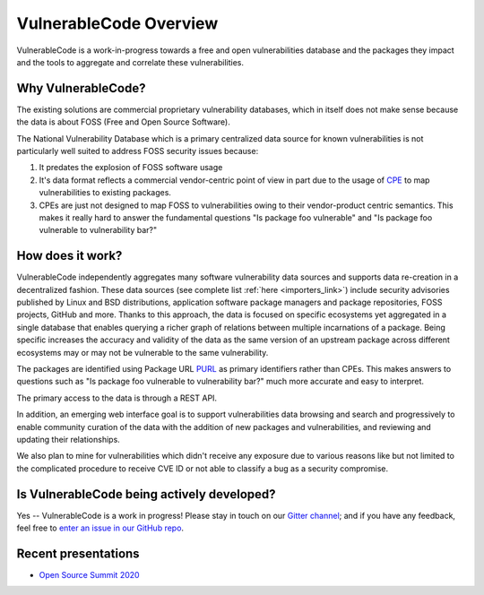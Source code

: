 .. _introduction:

VulnerableCode Overview
========================

VulnerableCode is a work-in-progress towards a free and open vulnerabilities
database and the packages they impact and the tools to aggregate and correlate
these vulnerabilities.

Why VulnerableCode?
-------------------

The existing solutions are commercial proprietary vulnerability databases, which
in itself does not make sense because the data is about FOSS (Free and Open
Source Software).

The National Vulnerability Database which is a primary centralized data source
for known vulnerabilities is not particularly well suited to address FOSS
security issues because:

1. It predates the explosion of FOSS software usage
2. It's data format reflects a commercial vendor-centric point of view in part
   due to the usage of `CPE <https://nvd.nist.gov/products/cpe>`__ to map
   vulnerabilities to existing packages.
3. CPEs are just not designed to map FOSS to vulnerabilities owing to their
   vendor-product centric semantics. This makes it really hard to answer the
   fundamental questions "Is package foo vulnerable" and "Is package foo
   vulnerable to vulnerability bar?"

How does it work?
-----------------

VulnerableCode independently aggregates many software vulnerability data sources
and supports data re-creation in a decentralized fashion. These data sources
(see complete list :ref:`here <importers_link>`) include security advisories
published by Linux and BSD distributions, application software package managers
and package repositories, FOSS projects, GitHub and more. Thanks to this
approach, the data is focused on specific ecosystems yet aggregated in a single
database that enables querying a richer graph of relations between multiple
incarnations of a package. Being specific increases the accuracy and validity
of the data as the same version of an upstream package across different
ecosystems may or may not be vulnerable to the same vulnerability.

The packages are identified using Package URL `PURL
<https://github.com/package-url/purl-spec>`__ as primary identifiers rather than
CPEs. This makes answers to questions such as "Is package foo vulnerable
to vulnerability bar?"  much more accurate and easy to interpret.


The primary access to the data is through a REST API.

In addition, an emerging web interface goal is to support vulnerabilities data
browsing and search and progressively to enable community curation of the data
with the addition of new packages and vulnerabilities, and reviewing and
updating their relationships.

We also plan to mine for vulnerabilities which didn't receive any
exposure due to various reasons like but not limited to the complicated
procedure to receive CVE ID or not able to classify a bug as a security
compromise.


Is VulnerableCode being actively developed?
-------------------------------------------

Yes -- VulnerableCode is a work in progress! Please stay in touch on our `Gitter channel <https://gitter.im/aboutcode-org/vulnerablecode>`_; and if you have any feedback, feel free to `enter an issue in our GitHub repo <https://github.com/nexB/vulnerablecode/issues>`_.


Recent presentations
--------------------

- `Open Source Summit 2020 <https://github.com/nexB/vulnerablecode/blob/main/docs/Presentations/Why-Is-There-No-Free-Software-Vulnerability-Database-v1.0.pdf>`_

.. Some of this documentation is borrowed from the metaflow documentation and is also
   under Apache-2.0
.. Copyright (c) Netflix
